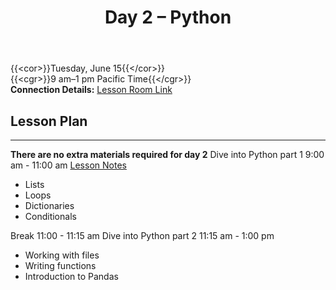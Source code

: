 #+title: Day 2 – Python
#+slug: day2

{{<cor>}}Tuesday, June 15{{</cor>}} \\
{{<cgr>}}9 am–1 pm Pacific Time{{</cgr>}}\\
*Connection Details:* [[https://us02web.zoom.us/j/87259243311?pwd=RlhnU2huTGFpTFhwN1p5ZnpXcWEvdz0][Lesson Room Link]]


** Lesson Plan
-----
*There are no extra materials required for day 2*
Dive into Python part 1 9:00 am - 11:00 am [[https://drive.google.com/file/d/1KKkZqyX8E56MjxKcd3C8Wsx5awaBzIk4/view?usp=sharing][Lesson Notes]]
- Lists
- Loops
- Dictionaries
- Conditionals
Break 11:00 - 11:15 am
Dive into Python part 2 11:15 am - 1:00 pm
- Working with files
- Writing functions
- Introduction to Pandas

